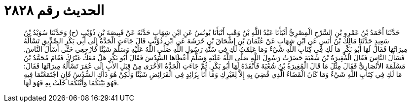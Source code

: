 
= الحديث رقم ٢٨٢٨

[quote.hadith]
حَدَّثَنَا أَحْمَدُ بْنُ عَمْرِو بْنِ السَّرْحِ الْمِصْرِيُّ أَنْبَأَنَا عَبْدُ اللَّهِ بْنُ وَهْبٍ أَنْبَأَنَا يُونُسُ عَنِ ابْنِ شِهَابٍ حَدَّثَهُ عَنْ قَبِيصَةَ بْنِ ذُؤَيْبٍ (ح) وَحَدَّثَنَا سُوَيْدُ بْنُ سَعِيدٍ حَدَّثَنَا مَالِكُ بْنُ أَنَسٍ عَنِ ابْنِ شِهَابٍ عَنْ عُثْمَانَ بْنِ إِسْحَاقَ بْنِ خَرَشَةَ عَنِ ابْنِ ذُؤَيْبٍ قَالَ جَاءَتِ الْجَدَّةُ إِلَى أَبِي بَكْرٍ الصِّدِّيقِ تَسْأَلُهُ مِيرَاثَهَا فَقَالَ لَهَا أَبُو بَكْرٍ مَا لَكِ فِي كِتَابِ اللَّهِ شَيْءٌ وَمَا عَلِمْتُ لَكِ فِي سُنَّةِ رَسُولِ اللَّهِ صَلَّى اللَّهُ عَلَيْهِ وَسَلَّمَ شَيْئًا فَارْجِعِي حَتَّى أَسْأَلَ النَّاسَ. فَسَأَلَ النَّاسَ فَقَالَ الْمُغِيرَةُ بْنُ شُعْبَةَ حَضَرْتُ رَسُولَ اللَّهِ صَلَّى اللَّهُ عَلَيْهِ وَسَلَّمَ أَعْطَاهَا السُّدُسَ فَقَالَ أَبُو بَكْرٍ هَلْ مَعَكَ غَيْرُكَ فَقَامَ مُحَمَّدُ بْنُ مَسْلَمَةَ الأَنْصَارِيُّ فَقَالَ مِثْلَ مَا قَالَ الْمُغِيرَةُ بْنُ شُعْبَةَ فَأَنْفَذَهُ لَهَا أَبُو بَكْرٍ. ثُمَّ جَاءَتِ الْجَدَّةُ الأُخْرَى مِنْ قِبَلِ الأَبِ إِلَى عُمَرَ تَسْأَلُهُ مِيرَاثَهَا فَقَالَ: مَا لَكِ فِي كِتَابِ اللَّهِ شَيْءٌ وَمَا كَانَ الْقَضَاءُ الَّذِي قُضِيَ بِهِ إِلاَّ لِغَيْرِكِ وَمَا أَنَا بِزَائِدٍ فِي الْفَرَائِضِ شَيْئًا وَلَكِنْ هُوَ ذَاكِ السُّدُسُ فَإِنِ اجْتَمَعْتُمَا فِيهِ فَهُوَ بَيْنَكُمَا وَأَيَّتُكُمَا خَلَتْ بِهِ فَهُوَ لَهَا.